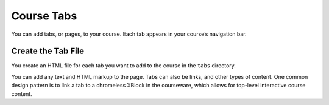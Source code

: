 .. _Course Tabs:

#################################
Course Tabs
#################################

You can add tabs, or pages, to your course. Each tab appears in your course’s
navigation bar.

*********************************************
Create the Tab File
*********************************************

You create an HTML file for each tab you want to add to the course in the
``tabs`` directory.

You can add any text and HTML markup to the page. Tabs can also be
links, and other types of content. One common design pattern is to
link a tab to a chromeless XBlock in the courseware, which allows for
top-level interactive course content.
